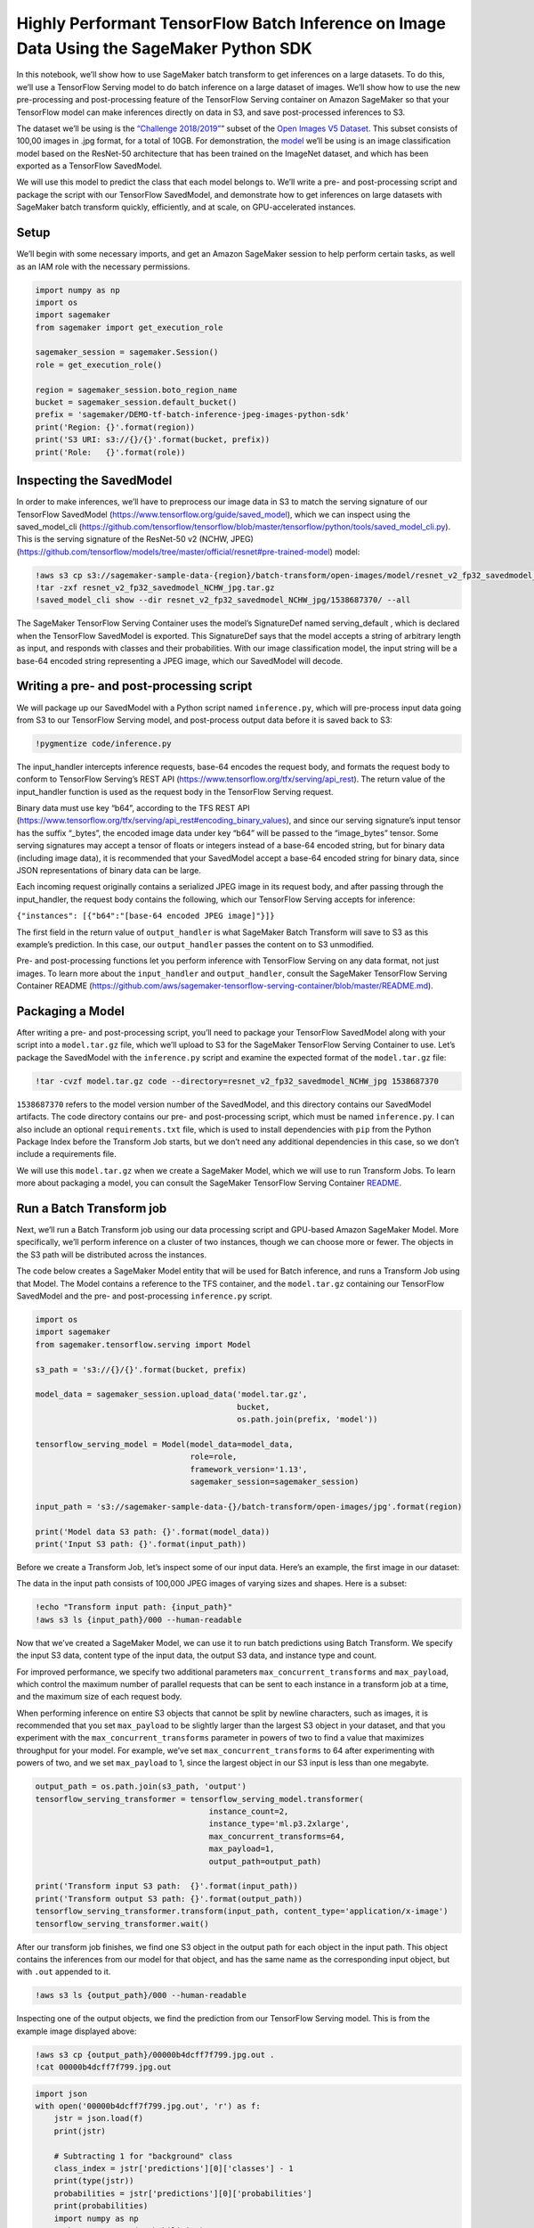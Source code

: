 Highly Performant TensorFlow Batch Inference on Image Data Using the SageMaker Python SDK
=========================================================================================

In this notebook, we’ll show how to use SageMaker batch transform to get
inferences on a large datasets. To do this, we’ll use a TensorFlow
Serving model to do batch inference on a large dataset of images. We’ll
show how to use the new pre-processing and post-processing feature of
the TensorFlow Serving container on Amazon SageMaker so that your
TensorFlow model can make inferences directly on data in S3, and save
post-processed inferences to S3.

The dataset we’ll be using is the `“Challenge
2018/2019” <https://github.com/cvdfoundation/open-images-dataset#download-the-open-images-challenge-28182019-test-set>`__\ ”
subset of the `Open Images V5
Dataset <https://storage.googleapis.com/openimages/web/index.html>`__.
This subset consists of 100,00 images in .jpg format, for a total of
10GB. For demonstration, the
`model <https://github.com/tensorflow/models/tree/master/official/resnet#pre-trained-model>`__
we’ll be using is an image classification model based on the ResNet-50
architecture that has been trained on the ImageNet dataset, and which
has been exported as a TensorFlow SavedModel.

We will use this model to predict the class that each model belongs to.
We’ll write a pre- and post-processing script and package the script
with our TensorFlow SavedModel, and demonstrate how to get inferences on
large datasets with SageMaker batch transform quickly, efficiently, and
at scale, on GPU-accelerated instances.

Setup
-----

We’ll begin with some necessary imports, and get an Amazon SageMaker
session to help perform certain tasks, as well as an IAM role with the
necessary permissions.

.. code:: ipython3

    import numpy as np
    import os
    import sagemaker
    from sagemaker import get_execution_role
    
    sagemaker_session = sagemaker.Session()
    role = get_execution_role()
    
    region = sagemaker_session.boto_region_name
    bucket = sagemaker_session.default_bucket()
    prefix = 'sagemaker/DEMO-tf-batch-inference-jpeg-images-python-sdk'
    print('Region: {}'.format(region))
    print('S3 URI: s3://{}/{}'.format(bucket, prefix))
    print('Role:   {}'.format(role))

Inspecting the SavedModel
-------------------------

In order to make inferences, we’ll have to preprocess our image data in
S3 to match the serving signature of our TensorFlow SavedModel
(https://www.tensorflow.org/guide/saved_model), which we can inspect
using the saved_model_cli
(https://github.com/tensorflow/tensorflow/blob/master/tensorflow/python/tools/saved_model_cli.py).
This is the serving signature of the ResNet-50 v2 (NCHW, JPEG)
(https://github.com/tensorflow/models/tree/master/official/resnet#pre-trained-model)
model:

.. code:: ipython3

    !aws s3 cp s3://sagemaker-sample-data-{region}/batch-transform/open-images/model/resnet_v2_fp32_savedmodel_NCHW_jpg.tar.gz .
    !tar -zxf resnet_v2_fp32_savedmodel_NCHW_jpg.tar.gz
    !saved_model_cli show --dir resnet_v2_fp32_savedmodel_NCHW_jpg/1538687370/ --all

The SageMaker TensorFlow Serving Container uses the model’s SignatureDef
named serving_default , which is declared when the TensorFlow SavedModel
is exported. This SignatureDef says that the model accepts a string of
arbitrary length as input, and responds with classes and their
probabilities. With our image classification model, the input string
will be a base-64 encoded string representing a JPEG image, which our
SavedModel will decode.

Writing a pre- and post-processing script
-----------------------------------------

We will package up our SavedModel with a Python script named
``inference.py``, which will pre-process input data going from S3 to our
TensorFlow Serving model, and post-process output data before it is
saved back to S3:

.. code:: ipython3

    !pygmentize code/inference.py

The input_handler intercepts inference requests, base-64 encodes the
request body, and formats the request body to conform to TensorFlow
Serving’s REST API (https://www.tensorflow.org/tfx/serving/api_rest).
The return value of the input_handler function is used as the request
body in the TensorFlow Serving request.

Binary data must use key “b64”, according to the TFS REST API
(https://www.tensorflow.org/tfx/serving/api_rest#encoding_binary_values),
and since our serving signature’s input tensor has the suffix “\_bytes”,
the encoded image data under key “b64” will be passed to the
“image_bytes” tensor. Some serving signatures may accept a tensor of
floats or integers instead of a base-64 encoded string, but for binary
data (including image data), it is recommended that your SavedModel
accept a base-64 encoded string for binary data, since JSON
representations of binary data can be large.

Each incoming request originally contains a serialized JPEG image in its
request body, and after passing through the input_handler, the request
body contains the following, which our TensorFlow Serving accepts for
inference:

``{"instances": [{"b64":"[base-64 encoded JPEG image]"}]}``

The first field in the return value of ``output_handler`` is what
SageMaker Batch Transform will save to S3 as this example’s prediction.
In this case, our ``output_handler`` passes the content on to S3
unmodified.

Pre- and post-processing functions let you perform inference with
TensorFlow Serving on any data format, not just images. To learn more
about the ``input_handler`` and ``output_handler``, consult the
SageMaker TensorFlow Serving Container README
(https://github.com/aws/sagemaker-tensorflow-serving-container/blob/master/README.md).

Packaging a Model
-----------------

After writing a pre- and post-processing script, you’ll need to package
your TensorFlow SavedModel along with your script into a
``model.tar.gz`` file, which we’ll upload to S3 for the SageMaker
TensorFlow Serving Container to use. Let’s package the SavedModel with
the ``inference.py`` script and examine the expected format of the
``model.tar.gz`` file:

.. code:: ipython3

    !tar -cvzf model.tar.gz code --directory=resnet_v2_fp32_savedmodel_NCHW_jpg 1538687370

``1538687370`` refers to the model version number of the SavedModel, and
this directory contains our SavedModel artifacts. The code directory
contains our pre- and post-processing script, which must be named
``inference.py``. I can also include an optional ``requirements.txt``
file, which is used to install dependencies with ``pip`` from the Python
Package Index before the Transform Job starts, but we don’t need any
additional dependencies in this case, so we don’t include a requirements
file.

We will use this ``model.tar.gz`` when we create a SageMaker Model,
which we will use to run Transform Jobs. To learn more about packaging a
model, you can consult the SageMaker TensorFlow Serving Container
`README <https://github.com/aws/sagemaker-tensorflow-serving-container/blob/master/README.md>`__.

Run a Batch Transform job
-------------------------

Next, we’ll run a Batch Transform job using our data processing script
and GPU-based Amazon SageMaker Model. More specifically, we’ll perform
inference on a cluster of two instances, though we can choose more or
fewer. The objects in the S3 path will be distributed across the
instances.

The code below creates a SageMaker Model entity that will be used for
Batch inference, and runs a Transform Job using that Model. The Model
contains a reference to the TFS container, and the ``model.tar.gz``
containing our TensorFlow SavedModel and the pre- and post-processing
``inference.py`` script.

.. code:: ipython3

    import os
    import sagemaker
    from sagemaker.tensorflow.serving import Model
    
    s3_path = 's3://{}/{}'.format(bucket, prefix)
    
    model_data = sagemaker_session.upload_data('model.tar.gz',
                                               bucket,
                                               os.path.join(prefix, 'model'))
                                               
    tensorflow_serving_model = Model(model_data=model_data,
                                     role=role,
                                     framework_version='1.13',
                                     sagemaker_session=sagemaker_session)
    
    input_path = 's3://sagemaker-sample-data-{}/batch-transform/open-images/jpg'.format(region)
    
    print('Model data S3 path: {}'.format(model_data))
    print('Input S3 path: {}'.format(input_path))

Before we create a Transform Job, let’s inspect some of our input data.
Here’s an example, the first image in our dataset:

The data in the input path consists of 100,000 JPEG images of varying
sizes and shapes. Here is a subset:

.. code:: ipython3

    !echo "Transform input path: {input_path}"
    !aws s3 ls {input_path}/000 --human-readable

Now that we’ve created a SageMaker Model, we can use it to run batch
predictions using Batch Transform. We specify the input S3 data, content
type of the input data, the output S3 data, and instance type and count.

For improved performance, we specify two additional parameters
``max_concurrent_transforms`` and ``max_payload``, which control the
maximum number of parallel requests that can be sent to each instance in
a transform job at a time, and the maximum size of each request body.

When performing inference on entire S3 objects that cannot be split by
newline characters, such as images, it is recommended that you set
``max_payload`` to be slightly larger than the largest S3 object in your
dataset, and that you experiment with the ``max_concurrent_transforms``
parameter in powers of two to find a value that maximizes throughput for
your model. For example, we’ve set ``max_concurrent_transforms`` to 64
after experimenting with powers of two, and we set ``max_payload`` to 1,
since the largest object in our S3 input is less than one megabyte.

.. code:: ipython3

    output_path = os.path.join(s3_path, 'output')
    tensorflow_serving_transformer = tensorflow_serving_model.transformer(
                                         instance_count=2,
                                         instance_type='ml.p3.2xlarge',
                                         max_concurrent_transforms=64,
                                         max_payload=1,
                                         output_path=output_path)
    
    print('Transform input S3 path:  {}'.format(input_path))
    print('Transform output S3 path: {}'.format(output_path))
    tensorflow_serving_transformer.transform(input_path, content_type='application/x-image')
    tensorflow_serving_transformer.wait()

After our transform job finishes, we find one S3 object in the output
path for each object in the input path. This object contains the
inferences from our model for that object, and has the same name as the
corresponding input object, but with ``.out`` appended to it.

.. code:: ipython3

    !aws s3 ls {output_path}/000 --human-readable

Inspecting one of the output objects, we find the prediction from our
TensorFlow Serving model. This is from the example image displayed
above:

.. code:: ipython3

    !aws s3 cp {output_path}/00000b4dcff7f799.jpg.out .
    !cat 00000b4dcff7f799.jpg.out

.. code:: ipython3

    import json
    with open('00000b4dcff7f799.jpg.out', 'r') as f:
        jstr = json.load(f)
        print(jstr)
        
        # Subtracting 1 for "background" class
        class_index = jstr['predictions'][0]['classes'] - 1
        print(type(jstr))
        probabilities = jstr['predictions'][0]['probabilities']
        print(probabilities)
        import numpy as np
        probs = np.argmax(probabilities)
        print(probs)
        print(probabilities[class_index+1])
        
        # Index 864 corresponds to "tow truck"
        print('Class index: {}'.format(class_index))

Conclusion
----------

SageMaker batch transform can transform large datasets quickly and
scalably. We used the SageMaker TensorFlow Serving Container to
demonstrate how to quickly get inferences on a hundred thousand images
using GPU-accelerated instances.

The Amazon SageMaker TFS container supports CSV and JSON data out of the
box. The pre- and post-processing feature of the container lets you run
transform jobs on data of any format. The same container can be used for
real-time inference as well using an Amazon SageMaker hosted model
endpoint.
